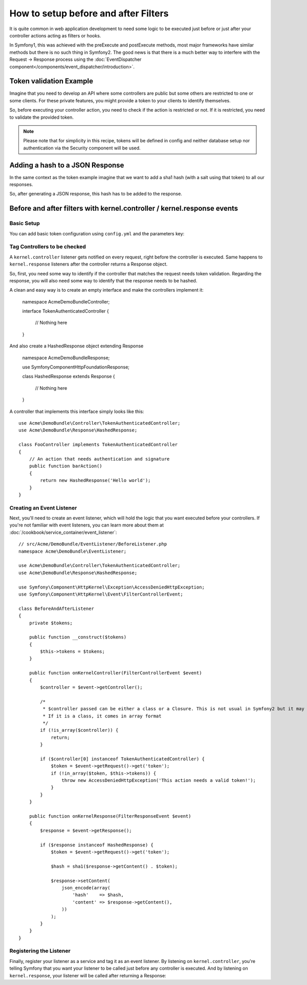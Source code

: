 .. index::
   single: Event Dispatcher

How to setup before and after Filters
=====================================

It is quite common in web application development to need some logic to be
executed just before or just after your controller actions acting as filters 
or hooks.

In Symfony1, this was achieved with the preExecute and postExecute methods,
most major frameworks have similar methods but there is no such thing in Symfony2.
The good news is that there is a much better way to interfere with the
Request -> Response process using the :doc:`EventDispatcher component</components/event_dispatcher/introduction>`.

Token validation Example
------------------------

Imagine that you need to develop an API where some controllers are public
but some others are restricted to one or some clients. For these private features,
you might provide a token to your clients to identify themselves.

So, before executing your controller action, you need to check if the action
is restricted or not. If it is restricted, you need to validate the provided
token.

.. note::

    Please note that for simplicity in this recipe, tokens will be defined
    in config and neither database setup nor authentication via
    the Security component will be used.

Adding a hash to a JSON Response
--------------------------------

In the same context as the token example imagine that we want to add a sha1
hash (with a salt using that token) to all our responses.

So, after generating a JSON response, this hash has to be added to the response.

Before and after filters with kernel.controller / kernel.response events
------------------------------------------------------------------------

Basic Setup
~~~~~~~~~~~

You can add basic token configuration using ``config.yml`` and the parameters key:

.. configuration-block::

    .. code-block:: yaml

        # app/config/config.yml
        parameters:
            tokens:
                client1: pass1
                client2: pass2

    .. code-block:: xml

        <!-- app/config/config.xml -->
        <parameters>
            <parameter key="tokens" type="collection">
                <parameter key="client1">pass1</parameter>
                <parameter key="client2">pass2</parameter>
            </parameter>
        </parameters>

    .. code-block:: php

        // app/config/config.php
        $container->setParameter('tokens', array(
            'client1' => 'pass1',
            'client2' => 'pass2',
        ));

Tag Controllers to be checked
~~~~~~~~~~~~~~~~~~~~~~~~~~~~~

A ``kernel.controller`` listener gets notified on every request, right before
the controller is executed. Same happens to ``kernel.response`` listeners
after the controller returns a Response object.

So, first, you need some way to identify if the controller that matches the
request needs token validation. Regarding the response, you will also need
some way to identify that the response needs to be hashed.

A clean and easy way is to create an empty interface and make the controllers
implement it:

    namespace Acme\DemoBundle\Controller;

    interface TokenAuthenticatedController
    {
        // Nothing here
    }

And also create a HashedResponse object extending Response

    namespace Acme\DemoBundle\Response;

    use Symfony\Component\HttpFoundation\Response;

    class HashedResponse extends Response
    {
        // Nothing here
    }

A controller that implements this interface simply looks like this::

    use Acme\DemoBundle\Controller\TokenAuthenticatedController;
    use Acme\DemoBundle\Response\HashedResponse;

    class FooController implements TokenAuthenticatedController
    {
        // An action that needs authentication and signature
        public function barAction()
        {
            return new HashedResponse('Hello world');
        }
    }

Creating an Event Listener
~~~~~~~~~~~~~~~~~~~~~~~~~~

Next, you'll need to create an event listener, which will hold the logic
that you want executed before your controllers. If you're not familiar with
event listeners, you can learn more about them at :doc:`/cookbook/service_container/event_listener`::

    // src/Acme/DemoBundle/EventListener/BeforeListener.php
    namespace Acme\DemoBundle\EventListener;

    use Acme\DemoBundle\Controller\TokenAuthenticatedController;
    use Acme\DemoBundle\Response\HashedResponse;

    use Symfony\Component\HttpKernel\Exception\AccessDeniedHttpException;
    use Symfony\Component\HttpKernel\Event\FilterControllerEvent;

    class BeforeAndAfterListener
    {
        private $tokens;

        public function __construct($tokens)
        {
            $this->tokens = $tokens;
        }

        public function onKernelController(FilterControllerEvent $event)
        {
            $controller = $event->getController();

            /*
             * $controller passed can be either a class or a Closure. This is not usual in Symfony2 but it may happen.
             * If it is a class, it comes in array format
             */
            if (!is_array($controller)) {
                return;
            }

            if ($controller[0] instanceof TokenAuthenticatedController) {
                $token = $event->getRequest()->get('token');
                if (!in_array($token, $this->tokens)) {
                    throw new AccessDeniedHttpException('This action needs a valid token!');
                }
            }
        }

        public function onKernelResponse(FilterResponseEvent $event)
        {
            $response = $event->getResponse();

            if ($response instanceof HashedResponse) {
                $token = $event->getRequest()->get('token');

                $hash = sha1($response->getContent() . $token);

                $response->setContent(
                    json_encode(array(
                        'hash'    => $hash,
                        'content' => $response->getContent(),
                    ))
                );
            }
        }
    }

Registering the Listener
~~~~~~~~~~~~~~~~~~~~~~~~

Finally, register your listener as a service and tag it as an event listener.
By listening on ``kernel.controller``, you're telling Symfony that you want
your listener to be called just before any controller is executed. And by
listening on ``kernel.response``, your listener will be called after returning
a Response:

.. configuration-block::

    .. code-block:: yaml

        # app/config/config.yml (or inside your services.yml)
        services:
            demo.tokens.action_listener:
                class: Acme\DemoBundle\EventListener\BeforeAndAfterListener
                arguments: [ %tokens% ]
                tags:
                    - { name: kernel.event_listener, event: kernel.controller, method: onKernelController }
                    - { name: kernel.event_listener, event: kernel.response, method: onKernelResponse }

    .. code-block:: xml

        <!-- app/config/config.xml (or inside your services.xml) -->
        <service id="demo.tokens.action_listener" class="Acme\DemoBundle\EventListener\BeforeAndAfterListener">
            <argument>%tokens%</argument>
            <tag name="kernel.event_listener" event="kernel.controller" method="onKernelController" />
            <tag name="kernel.event_listener" event="kernel.response" method="onKernelResponse" />
        </service>

    .. code-block:: php

        // app/config/config.php (or inside your services.php)
        use Symfony\Component\DependencyInjection\Definition;

        $listener = new Definition('Acme\DemoBundle\EventListener\BeforeAndAfterListener', array('%tokens%'));
        $listener->addTag('kernel.event_listener', array('event' => 'kernel.controller', 'method' => 'onKernelController'));
        $listener->addTag('kernel.event_listener', array('event' => 'kernel.response', 'method' => 'onKernelResponse'));
        $container->setDefinition('demo.tokens.action_listener', $listener);


